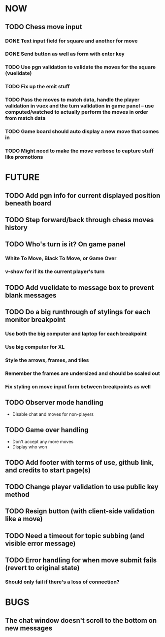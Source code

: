 * NOW
** TODO Chess move input
*** DONE Text input field for square and another for move
*** DONE Send button as well as form with enter key
*** TODO Use pgn validation to validate the moves for the square (vuelidate)
*** TODO Fix up the emit stuff
*** TODO Pass the moves to match data, handle the player validation in vuex and the turn validation in game panel -- use computed/watched to actually perform the moves in order from match data
*** TODO Game board should auto display a new move that comes in
*** TODO Might need to make the move verbose to capture stuff like promotions
* FUTURE
** TODO Add pgn info for current displayed position beneath board
** TODO Step forward/back through chess moves history
** TODO Who's turn is it? On game panel
*** White To Move, Black To Move, or Game Over
*** v-show for if its the current player's turn
** TODO Add vuelidate to message box to prevent blank messages
** TODO Do a big runthrough of stylings for each monitor breakpoint
*** Use both the big computer and laptop for each breakpoint
*** Use big computer for XL
*** Style the arrows, frames, and tiles
*** Remember the frames are undersized and should be scaled out
*** Fix styling on move input form between breakpoints as well
** TODO Observer mode handling
- Disable chat and moves for non-players
** TODO Game over handling
- Don't accept any more moves
- Display who won
** TODO Add footer with terms of use, github link, and credits to start page(s)
** TODO Change player validation to use public key method
** TODO Resign button (with client-side validation like a move)
** TODO Need a timeout for topic subbing (and visible error message)
** TODO Error handling for when move submit fails (revert to original state)
*** Should only fail if there's a loss of connection?
* BUGS
** The chat window doesn't scroll to the bottom on new messages
